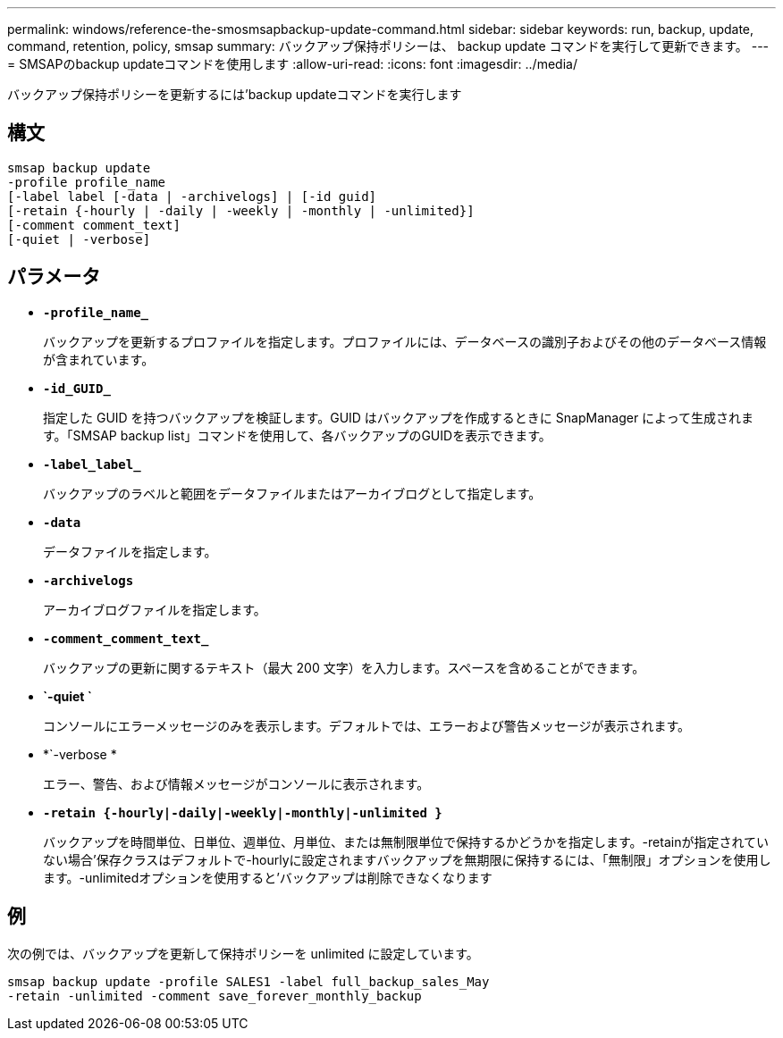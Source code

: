 ---
permalink: windows/reference-the-smosmsapbackup-update-command.html 
sidebar: sidebar 
keywords: run, backup, update, command, retention, policy, smsap 
summary: バックアップ保持ポリシーは、 backup update コマンドを実行して更新できます。 
---
= SMSAPのbackup updateコマンドを使用します
:allow-uri-read: 
:icons: font
:imagesdir: ../media/


[role="lead"]
バックアップ保持ポリシーを更新するには'backup updateコマンドを実行します



== 構文

[listing]
----

smsap backup update
-profile profile_name
[-label label [-data | -archivelogs] | [-id guid]
[-retain {-hourly | -daily | -weekly | -monthly | -unlimited}]
[-comment comment_text]
[-quiet | -verbose]
----


== パラメータ

* *`-profile_name_`*
+
バックアップを更新するプロファイルを指定します。プロファイルには、データベースの識別子およびその他のデータベース情報が含まれています。

* *`-id_GUID_`*
+
指定した GUID を持つバックアップを検証します。GUID はバックアップを作成するときに SnapManager によって生成されます。「SMSAP backup list」コマンドを使用して、各バックアップのGUIDを表示できます。

* *`-label_label_`*
+
バックアップのラベルと範囲をデータファイルまたはアーカイブログとして指定します。

* *`-data`*
+
データファイルを指定します。

* *`-archivelogs`*
+
アーカイブログファイルを指定します。

* *`-comment_comment_text_`*
+
バックアップの更新に関するテキスト（最大 200 文字）を入力します。スペースを含めることができます。

* *`-quiet `*
+
コンソールにエラーメッセージのみを表示します。デフォルトでは、エラーおよび警告メッセージが表示されます。

* *`-verbose *
+
エラー、警告、および情報メッセージがコンソールに表示されます。

* *`-retain {-hourly|-daily|-weekly|-monthly|-unlimited }`*
+
バックアップを時間単位、日単位、週単位、月単位、または無制限単位で保持するかどうかを指定します。-retainが指定されていない場合'保存クラスはデフォルトで-hourlyに設定されますバックアップを無期限に保持するには、「無制限」オプションを使用します。-unlimitedオプションを使用すると'バックアップは削除できなくなります





== 例

次の例では、バックアップを更新して保持ポリシーを unlimited に設定しています。

[listing]
----
smsap backup update -profile SALES1 -label full_backup_sales_May
-retain -unlimited -comment save_forever_monthly_backup
----